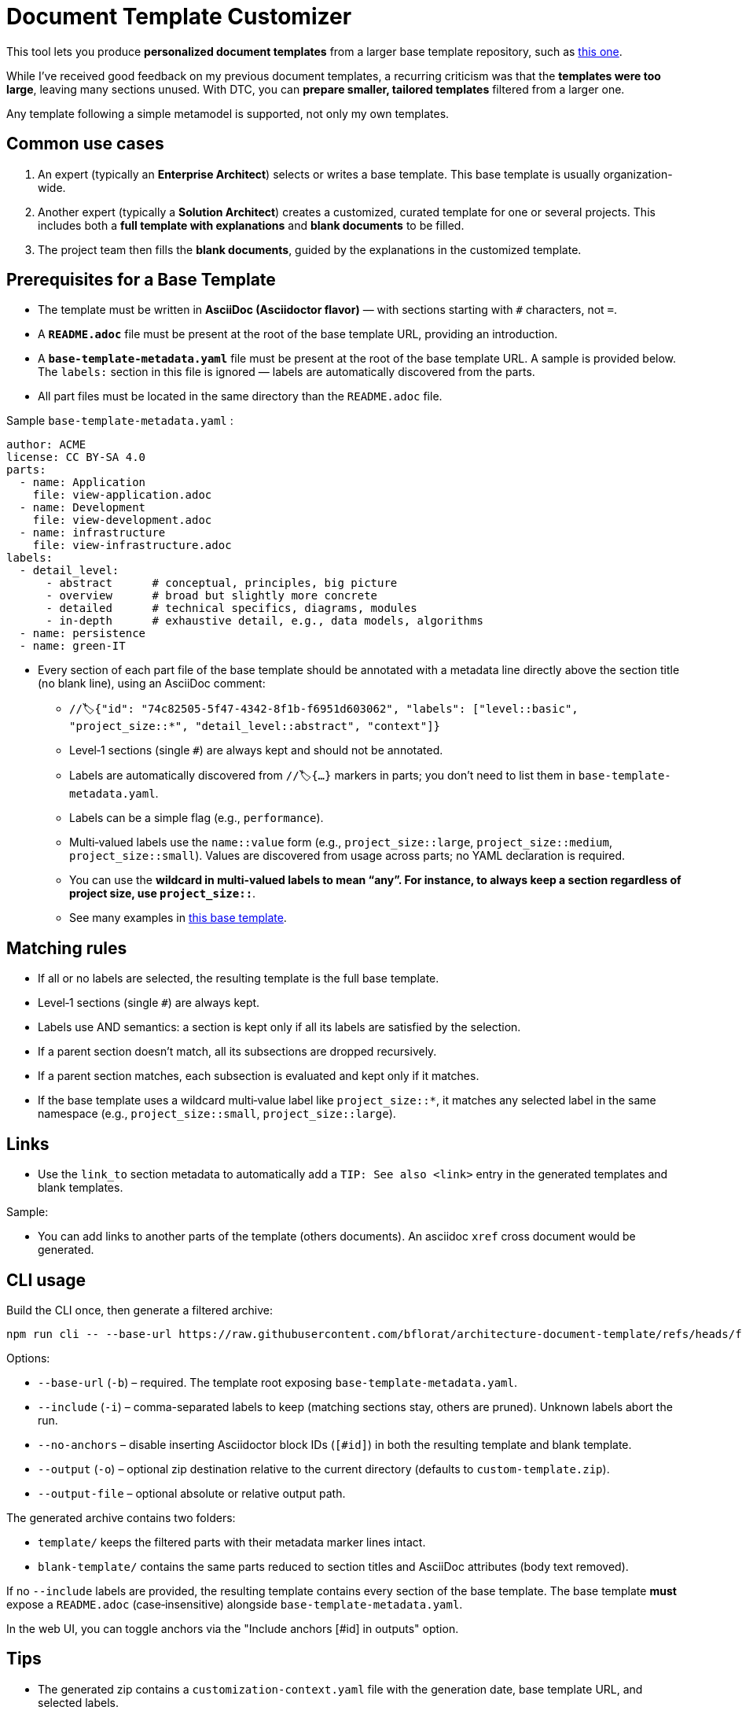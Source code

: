# Document Template Customizer

This tool lets you produce *personalized document templates* from a larger base template repository, such as https://github.com/bflorat/architecture-document-template[this one].

While I’ve received good feedback on my previous document templates, a recurring criticism was that the *templates were too large*, leaving many sections unused. With DTC, you can *prepare smaller, tailored templates* filtered from a larger one.

Any template following a simple metamodel is supported, not only my own templates.

## Common use cases

. An expert (typically an *Enterprise Architect*) selects or writes a base template. This base template is usually organization-wide.
. Another expert (typically a *Solution Architect*) creates a customized, curated template for one or several projects. This includes both a *full template with explanations* and *blank documents* to be filled.
. The project team then fills the *blank documents*, guided by the explanations in the customized template.

## Prerequisites for a Base Template

* The template must be written in **AsciiDoc (Asciidoctor flavor)** — with sections starting with `#` characters, not `=`.
* A **`README.adoc`** file must be present at the root of the base template URL, providing an introduction.
* A **`base-template-metadata.yaml`** file must be present at the root of the base template URL. A sample is provided below. The `labels:` section in this file is ignored — labels are automatically discovered from the parts.
* All part files must be located in the same directory than the `README.adoc` file.

.Sample `base-template-metadata.yaml` :

```
author: ACME
license: CC BY-SA 4.0
parts:
  - name: Application
    file: view-application.adoc
  - name: Development
    file: view-development.adoc
  - name: infrastructure
    file: view-infrastructure.adoc  
labels:
  - detail_level: 
      - abstract      # conceptual, principles, big picture
      - overview      # broad but slightly more concrete
      - detailed      # technical specifics, diagrams, modules
      - in-depth      # exhaustive detail, e.g., data models, algorithms
  - name: persistence
  - name: green-IT
```

* Every section of each part file of the base template should be annotated with a metadata line directly above the section title (no blank line), using an AsciiDoc comment:
  ** `//🏷{"id": "74c82505-5f47-4342-8f1b-f6951d603062", "labels": ["level::basic", "project_size::*", "detail_level::abstract", "context"]}`
  ** Level‑1 sections (single `#`) are always kept and should not be annotated.
  ** Labels are automatically discovered from `//🏷{...}` markers in parts; you don’t need to list them in `base-template-metadata.yaml`.
  ** Labels can be a simple flag (e.g., `performance`).
  ** Multi‑valued labels use the `name::value` form (e.g., `project_size::large`, `project_size::medium`, `project_size::small`). Values are discovered from usage across parts; no YAML declaration is required.
  ** You can use the `*` wildcard in multi‑valued labels to mean “any”. For instance, to always keep a section regardless of project size, use `project_size::*`.
  ** See many examples in https://github.com/bflorat/architecture-document-template[this base template].

## Matching rules

- If all or no labels are selected, the resulting template is the full base template.
- Level‑1 sections (single `#`) are always kept.
- Labels use AND semantics: a section is kept only if all its labels are satisfied by the selection.
- If a parent section doesn’t match, all its subsections are dropped recursively.
- If a parent section matches, each subsection is evaluated and kept only if it matches.
- If the base template uses a wildcard multi‑value label like `project_size::*`, it matches any selected label in the same namespace (e.g., `project_size::small`, `project_size::large`).

## Links 

- Use the `link_to` section metadata to automatically add a `TIP: See also <link>` entry in the generated templates and blank templates.

Sample: 

//🏷{"id": "6ff8aacb-5020-4ade-a10d-3dce3898276b", "labels": [...],"link_to": ["c8e58371-6bea-48e2-ab0e-989fec63e0ee","53b2f98c-11d9-4aa0-b762-b8f31db0c30f"]}

- You can add links to another parts of the template (others documents). An asciidoc `xref` cross document would be generated.


## CLI usage

Build the CLI once, then generate a filtered archive:

```
npm run cli -- --base-url https://raw.githubusercontent.com/bflorat/architecture-document-template/refs/heads/feat/add-medadata  --include level::basic,persistence 
```

Options:

* `--base-url` (`-b`) – required. The template root exposing `base-template-metadata.yaml`.
* `--include` (`-i`) – comma-separated labels to keep (matching sections stay, others are pruned). Unknown labels abort the run.
* `--no-anchors` – disable inserting Asciidoctor block IDs (`[#id]`) in both the resulting template and blank template.
* `--output` (`-o`) – optional zip destination relative to the current directory (defaults to `custom-template.zip`).
* `--output-file` – optional absolute or relative output path.

The generated archive contains two folders:

* `template/` keeps the filtered parts with their metadata marker lines intact.
* `blank-template/` contains the same parts reduced to section titles and AsciiDoc attributes (body text removed).

If no `--include` labels are provided, the resulting template contains every section of the base template. The base template **must** expose a `README.adoc` (case‑insensitive) alongside `base-template-metadata.yaml`.

In the web UI, you can toggle anchors via the "Include anchors [#id] in outputs" option.


## Tips
* The generated zip contains a `customization-context.yaml` file with the generation date, base template URL, and selected labels.
